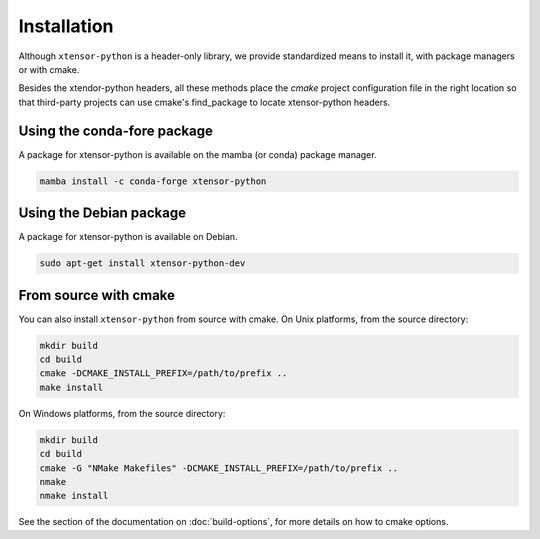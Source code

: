 .. Copyright (c) 2016, Johan Mabille and Sylvain Corlay

   Distributed under the terms of the BSD 3-Clause License.

   The full license is in the file LICENSE, distributed with this software.


.. raw:: html

   <style>
   .rst-content .section>img {
       width: 30px;
       margin-bottom: 0;
       margin-top: 0;
       margin-right: 15px;
       margin-left: 15px;
       float: left;
   }
   </style>

Installation
============

Although ``xtensor-python`` is a header-only library, we provide standardized means to install it, with package managers or with cmake.

Besides the xtendor-python headers, all these methods place the `cmake` project configuration file in the right location so that third-party projects can use cmake's find_package to locate xtensor-python headers.

.. image:: conda.svg

Using the conda-fore package
----------------------------

A package for xtensor-python is available on the mamba (or conda) package manager.

.. code::

    mamba install -c conda-forge xtensor-python

.. image:: debian.svg

Using the Debian package
------------------------

A package for xtensor-python is available on Debian.

.. code::

    sudo apt-get install xtensor-python-dev

.. image:: cmake.svg

From source with cmake
----------------------

You can also install ``xtensor-python`` from source with cmake. On Unix platforms, from the source directory:

.. code::

    mkdir build
    cd build
    cmake -DCMAKE_INSTALL_PREFIX=/path/to/prefix ..
    make install

On Windows platforms, from the source directory:

.. code::

    mkdir build
    cd build
    cmake -G "NMake Makefiles" -DCMAKE_INSTALL_PREFIX=/path/to/prefix ..
    nmake
    nmake install

See the section of the documentation on :doc:`build-options`, for more details on how to cmake options.
